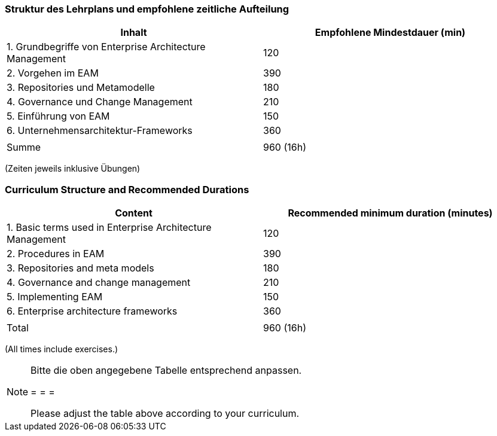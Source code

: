 // tag::DE[]
=== Struktur des Lehrplans und empfohlene zeitliche Aufteilung

[cols="<,>", options="header"]
|===
| Inhalt | Empfohlene Mindestdauer (min)
| 1. Grundbegriffe von Enterprise Architecture Management | 120
| 2. Vorgehen im EAM  | 390
| 3. Repositories und Metamodelle | 180
| 4. Governance und Change Management | 210
| 5. Einführung von EAM | 150
| 6. Unternehmensarchitektur-Frameworks | 360
| |
| Summe | 960 (16h)

|===
(Zeiten jeweils inklusive Übungen)
// end::DE[]

// tag::EN[]
=== Curriculum Structure and Recommended Durations

[cols="<,>", options="header"]
|===
| Content | Recommended minimum duration (minutes)
| 1. Basic terms used in Enterprise Architecture Management | 120
| 2. Procedures in EAM  | 390
| 3. Repositories and meta models | 180
| 4. Governance and change management  | 210
| 5. Implementing EAM | 150
| 6. Enterprise architecture frameworks | 360
| |
| Total | 960 (16h)

|===
(All times include exercises.)

// end::EN[]

// tag::REMARK[]
[NOTE]
====
Bitte die oben angegebene Tabelle entsprechend anpassen.

= = =

Please adjust the table above according to your curriculum.
====
// end::REMARK[]
